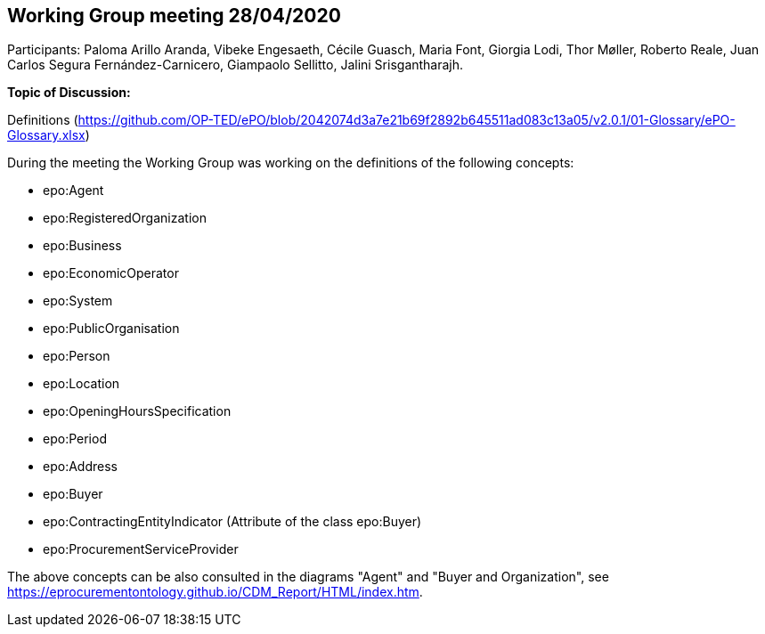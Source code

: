 == Working Group meeting 28/04/2020

Participants: Paloma Arillo Aranda, Vibeke Engesaeth, Cécile Guasch, Maria Font, Giorgia Lodi, Thor Møller, Roberto Reale, Juan Carlos Segura Fernández-Carnicero, Giampaolo Sellitto, Jalini Srisgantharajh.

**Topic of Discussion:**

Definitions (https://github.com/OP-TED/ePO/blob/2042074d3a7e21b69f2892b645511ad083c13a05/v2.0.1/01-Glossary/ePO-Glossary.xlsx)

During the meeting the Working Group was working on the definitions of the following concepts:

* epo:Agent
* epo:RegisteredOrganization
* epo:Business
* epo:EconomicOperator
* epo:System
* epo:PublicOrganisation
* epo:Person
* epo:Location
* epo:OpeningHoursSpecification
* epo:Period
* epo:Address
* epo:Buyer
* epo:ContractingEntityIndicator (Attribute of the class epo:Buyer)
* epo:ProcurementServiceProvider

The above concepts can be also consulted in the diagrams "Agent" and "Buyer and Organization", see https://eprocurementontology.github.io/CDM_Report/HTML/index.htm.
